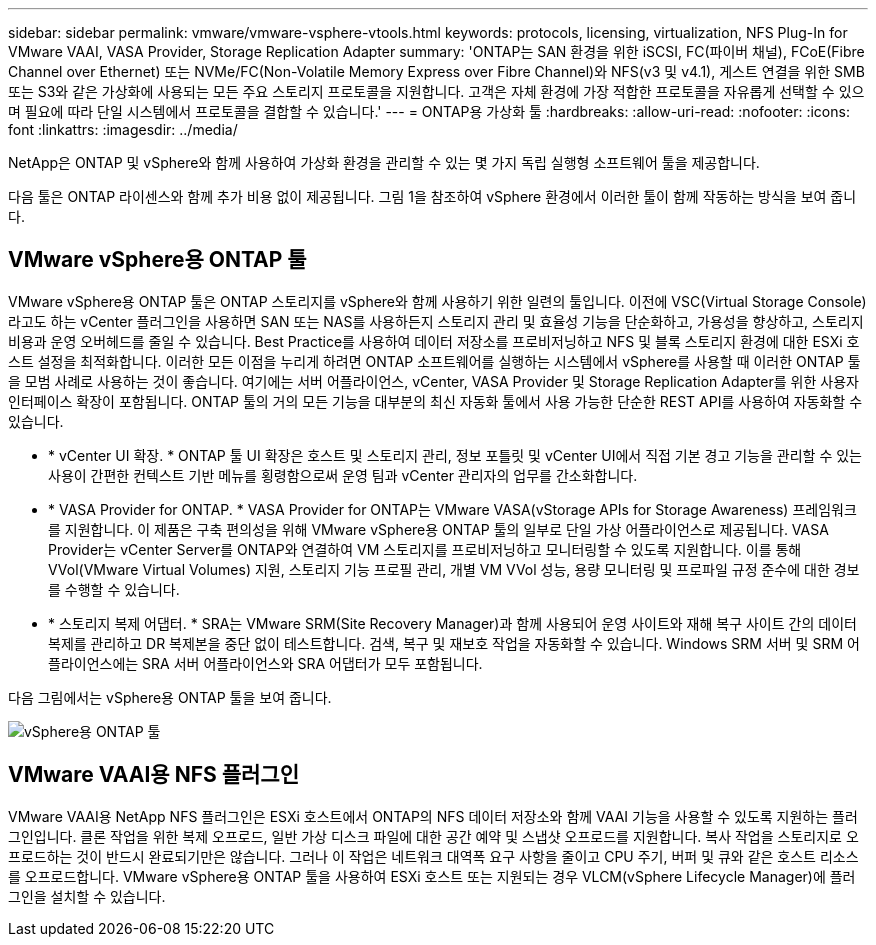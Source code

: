 ---
sidebar: sidebar 
permalink: vmware/vmware-vsphere-vtools.html 
keywords: protocols, licensing, virtualization, NFS Plug-In for VMware VAAI, VASA Provider, Storage Replication Adapter 
summary: 'ONTAP는 SAN 환경을 위한 iSCSI, FC(파이버 채널), FCoE(Fibre Channel over Ethernet) 또는 NVMe/FC(Non-Volatile Memory Express over Fibre Channel)와 NFS(v3 및 v4.1), 게스트 연결을 위한 SMB 또는 S3와 같은 가상화에 사용되는 모든 주요 스토리지 프로토콜을 지원합니다. 고객은 자체 환경에 가장 적합한 프로토콜을 자유롭게 선택할 수 있으며 필요에 따라 단일 시스템에서 프로토콜을 결합할 수 있습니다.' 
---
= ONTAP용 가상화 툴
:hardbreaks:
:allow-uri-read: 
:nofooter: 
:icons: font
:linkattrs: 
:imagesdir: ../media/


[role="lead"]
NetApp은 ONTAP 및 vSphere와 함께 사용하여 가상화 환경을 관리할 수 있는 몇 가지 독립 실행형 소프트웨어 툴을 제공합니다.

다음 툴은 ONTAP 라이센스와 함께 추가 비용 없이 제공됩니다. 그림 1을 참조하여 vSphere 환경에서 이러한 툴이 함께 작동하는 방식을 보여 줍니다.



== VMware vSphere용 ONTAP 툴

VMware vSphere용 ONTAP 툴은 ONTAP 스토리지를 vSphere와 함께 사용하기 위한 일련의 툴입니다. 이전에 VSC(Virtual Storage Console)라고도 하는 vCenter 플러그인을 사용하면 SAN 또는 NAS를 사용하든지 스토리지 관리 및 효율성 기능을 단순화하고, 가용성을 향상하고, 스토리지 비용과 운영 오버헤드를 줄일 수 있습니다. Best Practice를 사용하여 데이터 저장소를 프로비저닝하고 NFS 및 블록 스토리지 환경에 대한 ESXi 호스트 설정을 최적화합니다. 이러한 모든 이점을 누리게 하려면 ONTAP 소프트웨어를 실행하는 시스템에서 vSphere를 사용할 때 이러한 ONTAP 툴을 모범 사례로 사용하는 것이 좋습니다. 여기에는 서버 어플라이언스, vCenter, VASA Provider 및 Storage Replication Adapter를 위한 사용자 인터페이스 확장이 포함됩니다. ONTAP 툴의 거의 모든 기능을 대부분의 최신 자동화 툴에서 사용 가능한 단순한 REST API를 사용하여 자동화할 수 있습니다.

* * vCenter UI 확장. * ONTAP 툴 UI 확장은 호스트 및 스토리지 관리, 정보 포틀릿 및 vCenter UI에서 직접 기본 경고 기능을 관리할 수 있는 사용이 간편한 컨텍스트 기반 메뉴를 횡령함으로써 운영 팀과 vCenter 관리자의 업무를 간소화합니다.
* * VASA Provider for ONTAP. * VASA Provider for ONTAP는 VMware VASA(vStorage APIs for Storage Awareness) 프레임워크를 지원합니다. 이 제품은 구축 편의성을 위해 VMware vSphere용 ONTAP 툴의 일부로 단일 가상 어플라이언스로 제공됩니다. VASA Provider는 vCenter Server를 ONTAP와 연결하여 VM 스토리지를 프로비저닝하고 모니터링할 수 있도록 지원합니다. 이를 통해 VVol(VMware Virtual Volumes) 지원, 스토리지 기능 프로필 관리, 개별 VM VVol 성능, 용량 모니터링 및 프로파일 규정 준수에 대한 경보를 수행할 수 있습니다.
* * 스토리지 복제 어댑터. * SRA는 VMware SRM(Site Recovery Manager)과 함께 사용되어 운영 사이트와 재해 복구 사이트 간의 데이터 복제를 관리하고 DR 복제본을 중단 없이 테스트합니다. 검색, 복구 및 재보호 작업을 자동화할 수 있습니다. Windows SRM 서버 및 SRM 어플라이언스에는 SRA 서버 어플라이언스와 SRA 어댑터가 모두 포함됩니다.


다음 그림에서는 vSphere용 ONTAP 툴을 보여 줍니다.

image:vsphere_ontap_image1.png["vSphere용 ONTAP 툴"]



== VMware VAAI용 NFS 플러그인

VMware VAAI용 NetApp NFS 플러그인은 ESXi 호스트에서 ONTAP의 NFS 데이터 저장소와 함께 VAAI 기능을 사용할 수 있도록 지원하는 플러그인입니다. 클론 작업을 위한 복제 오프로드, 일반 가상 디스크 파일에 대한 공간 예약 및 스냅샷 오프로드를 지원합니다. 복사 작업을 스토리지로 오프로드하는 것이 반드시 완료되기만은 않습니다. 그러나 이 작업은 네트워크 대역폭 요구 사항을 줄이고 CPU 주기, 버퍼 및 큐와 같은 호스트 리소스를 오프로드합니다. VMware vSphere용 ONTAP 툴을 사용하여 ESXi 호스트 또는 지원되는 경우 VLCM(vSphere Lifecycle Manager)에 플러그인을 설치할 수 있습니다.
